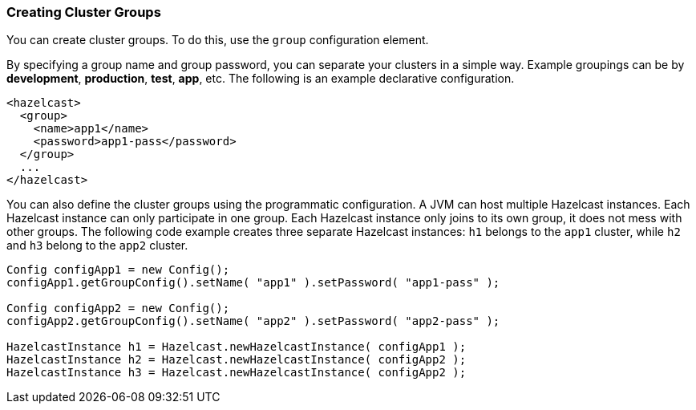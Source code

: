
[[creating-cluster-groups]]
=== Creating Cluster Groups

You can create cluster groups. To do this, use the `group` configuration element. 

By specifying a group name and group password, you can separate your clusters in a simple way. Example groupings can be by *development*, *production*, *test*, *app*, etc. The following is an example declarative configuration.

```xml
<hazelcast>
  <group>
    <name>app1</name>
    <password>app1-pass</password>
  </group>
  ...
</hazelcast>
```

You can also define the cluster groups using the programmatic configuration. A JVM can host multiple Hazelcast instances. Each Hazelcast instance can only participate in one group. Each Hazelcast instance only joins to its own group, it does not mess with other groups. The following code example creates three separate Hazelcast instances: `h1` belongs to the `app1` cluster, while `h2` and `h3` belong to the `app2` cluster.

```java
Config configApp1 = new Config();
configApp1.getGroupConfig().setName( "app1" ).setPassword( "app1-pass" );

Config configApp2 = new Config();
configApp2.getGroupConfig().setName( "app2" ).setPassword( "app2-pass" );

HazelcastInstance h1 = Hazelcast.newHazelcastInstance( configApp1 );
HazelcastInstance h2 = Hazelcast.newHazelcastInstance( configApp2 );
HazelcastInstance h3 = Hazelcast.newHazelcastInstance( configApp2 );
```
